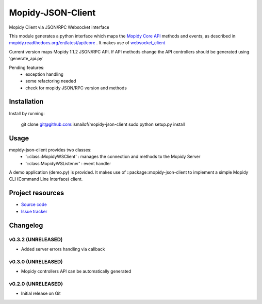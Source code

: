 ****************************
Mopidy-JSON-Client
****************************

Mopidy Client via JSON/RPC Websocket interface

This module generates a python interface which maps the `Mopidy Core API <https://mopidy.readthedocs.org/en/latest/api/core>`_ methods and events, as described in `mopidy.readthedocs.org/en/latest/api/core <https://mopidy.readthedocs.org/en/latest/api/core>`_ .
It makes use of `websocket_client <https://github.com/liris/websocket_client>`_

Current version maps Mopidy 1.1.2 JSON/RPC API.
If API methods change the API controllers should be generated using 'generate_api.py'


Pending features:
  - exception handling
  - some refactoring needed
  - check for mopidy JSON/RPC version and methods


Installation
============

Install by running:

    git clone git@github.com:ismailof/mopidy-json-client
    sudo python setup.py install


Usage
=====

mopidy-json-client provides two classes:
   - '::class::MopidyWSClient'  : manages the connection and methods to the Mopidy Server
   - '::class:MopidyWSListener' : event handler

A demo application (demo.py) is provided. It makes use of ::package::mopidy-json-client to implement a simple Mopidy CLI (Command Line Interface) client.


Project resources
=================

- `Source code <https://github.com/ismailof/mopidy-json-client>`_
- `Issue tracker <https://github.com/ismailof/mopidy-json-client/issues>`_


Changelog
=========

v0.3.2 (UNRELEASED)
----------------------------------------
- Added server errors handling via callback

v0.3.0 (UNRELEASED)
----------------------------------------
- Mopidy controllers API can be automatically generated

v0.2.0 (UNRELEASED)
----------------------------------------
- Initial release on Git
